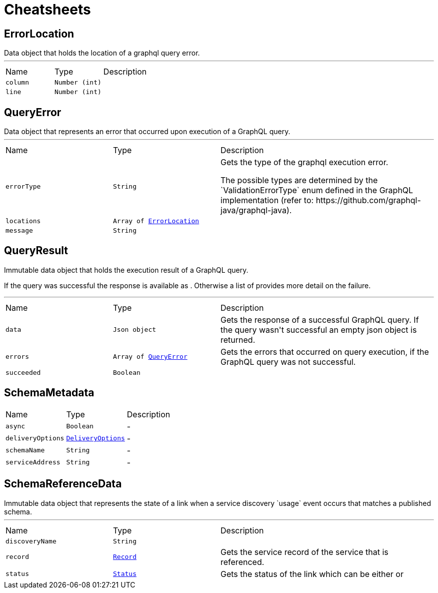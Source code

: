 = Cheatsheets

[[ErrorLocation]]
== ErrorLocation

++++
 Data object that holds the location of a graphql query error.
++++
'''

[cols=">25%,^25%,50%"]
[frame="topbot"]
|===
^|Name | Type ^| Description
|[[column]]`column`|`Number (int)`|
+++

+++
|[[line]]`line`|`Number (int)`|
+++

+++
|===

[[QueryError]]
== QueryError

++++
 Data object that represents an error that occurred upon execution of a GraphQL query.
++++
'''

[cols=">25%,^25%,50%"]
[frame="topbot"]
|===
^|Name | Type ^| Description
|[[errorType]]`errorType`|`String`|
+++
Gets the type of the graphql execution error.
 <p>
 The possible types are determined by the `ValidationErrorType` enum defined in the GraphQL implementation
 (refer to: https://github.com/graphql-java/graphql-java).
+++
|[[locations]]`locations`|`Array of link:dataobjects.html#ErrorLocation[ErrorLocation]`|
+++

+++
|[[message]]`message`|`String`|
+++

+++
|===

[[QueryResult]]
== QueryResult

++++
 Immutable data object that holds the execution result of a GraphQL query.
 <p>
 If the query was successful the response is available as . Otherwise a list of
  provides more detail on the failure.
++++
'''

[cols=">25%,^25%,50%"]
[frame="topbot"]
|===
^|Name | Type ^| Description
|[[data]]`data`|`Json object`|
+++
Gets the  response of a successful GraphQL query. If the query wasn't
 successful an empty json object is returned.
+++
|[[errors]]`errors`|`Array of link:dataobjects.html#QueryError[QueryError]`|
+++
Gets the errors that occurred on query execution, if the GraphQL query was not successful.
+++
|[[succeeded]]`succeeded`|`Boolean`|
+++

+++
|===

[[SchemaMetadata]]
== SchemaMetadata


[cols=">25%,^25%,50%"]
[frame="topbot"]
|===
^|Name | Type ^| Description
|[[async]]`async`|`Boolean`|-
|[[deliveryOptions]]`deliveryOptions`|`link:dataobjects.html#DeliveryOptions[DeliveryOptions]`|-
|[[schemaName]]`schemaName`|`String`|-
|[[serviceAddress]]`serviceAddress`|`String`|-
|===

[[SchemaReferenceData]]
== SchemaReferenceData

++++
 Immutable data object that represents the state of a link when a
 service discovery `usage` event occurs that matches a published schema.
++++
'''

[cols=">25%,^25%,50%"]
[frame="topbot"]
|===
^|Name | Type ^| Description
|[[discoveryName]]`discoveryName`|`String`|
+++

+++
|[[record]]`record`|`link:dataobjects.html#Record[Record]`|
+++
Gets the service record of the service that is referenced.
+++
|[[status]]`status`|`link:enums.html#Status[Status]`|
+++
Gets the status of the link which can be either
  or
+++
|===

